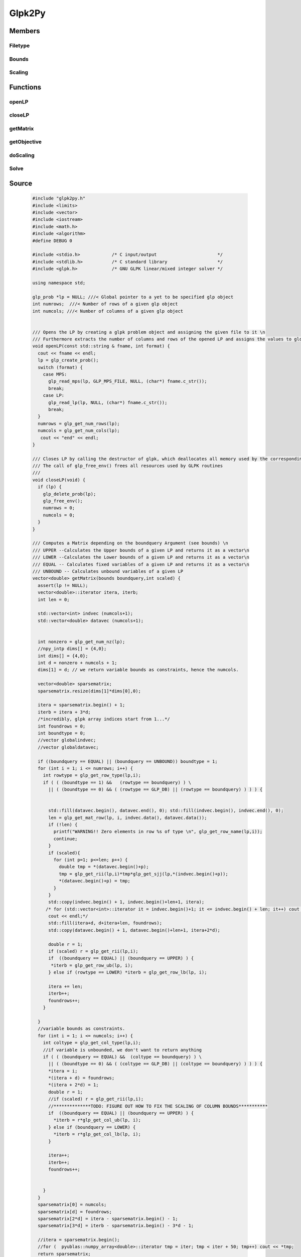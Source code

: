 .. _glpk2py:

=======
Glpk2Py
=======

Members
=======

Filetype
********
.. cpp:enum::  glpk2py::filetype
	
     The Format of a given file

    =====  =====  ===========
    Name   Value  Description
    =====  =====  ===========
    MPS      0    Given file is in the MPS format 
    LP       1    Given file is in the LP format  
    =====  =====  ===========

Bounds
******
.. cpp:enum::  glpkl2py::bounds

     Flags, which indicate the different bounds to be calculated for given LP.
     For instance if UPPER is set the function getMatrix() will calculate the upper bounds for the specified LP object.

    =======  =====  ===========
    Name     Value  Description
    =======  =====  ===========
    UPPER    0      Upper Bounds ax > b
    LOWER    1      Lower Bounds ax < b
    EQUAL    2      Fixed Bounds ax = b
    UNBOUND  3      Unbound ax < 0
    =======  =====  ===========

Scaling
*******
.. cpp:enum::  glpk2py::scaling

     Flags used for distinguishing between the different scaling types to be used by the defined functions.

    =======  =====  ===========
    Name     Value  Description
    =======  =====  ===========
    GEOMEAN    0    Geometric mean scaling
    EQUILIB    1    Equilibration scaling
    =======  =====  ===========


Functions
=========

openLP
******
.. cpp:function:: void glpk2py::openLP(const std::string &fname, int format) 

     Opens the LP by creating a glpk problem object and assigning the given file to it \n
     Furthermore extracts the number of columns and rows of the opened LP and assigns the values to global variables

    :param fname: The name of the file to be opened
    :type fname: string.
    :param format: The filetype of given file either MPS or LP are valid (see enum filetype)
    :type format: int.

closeLP
*******
.. cpp:function:: void glpk2py::closeLP(void)

     Closes LP by calling the destructor of glpk, which deallocates all memory used by the corresponding problem object iff the constructor was called in openLP\n
     The call of glp_free_env() frees all resources used by GLPK routines

getMatrix
*********
.. cpp:function:: vector<double> glpk2py::getMatrix(bounds boundquery, int scaled)

     Computes a Matrix depending on the boundquery argument (see bounds)

    :param boundquery: Flag to determine, which inquality is going to be calculated
    :type boundquery: bounds.
    :param scaled: An integer, which indicates a scaled matrix(LP)
    :type scaled: int.
    :returns: A vector of the type double and 4 x n dimensions, which contains the data.

    Computes a Matrix depending on the boundquery Argument (see bounds) 
    UPPER --Calculates the Upper bounds of a given LP and returns it as a vector
    LOWER --Calculates the Lower bounds of a given LP and returns it as a vector
    EQUAL -- Calculates fixed variables of a given LP and returns it as a vector
    UNBOUND -- Calculates unbound variables of a given LP

getObjective
************
.. cpp:function:: vector<double> glpk2py::getObjective(int scaled)
    
     Calculates the objective of a given LP

    :param scaled: An integer, which indicates a scaled matrix(LP)
    :type scaled: int.
    :returns:  The Objective of an opened LP as vector of type double.

    Creates a new vector object with the size of the number of columns of given lp then iterates over this vector and 
    calculates the objective coefficient at the i-th column of the lp (problem) object. If the problem is scaled 
    the scale factor s is set to the current scaled factor and the current position of the matrix of the lp object. 

doScaling
*********
.. cpp:function:: void glpk2py::doScaling(scaling sctype)

     Wrapper function for the glp scaling method, which does the actual scaling of the given lp.

    :param sctype: Flag, which determines the type of scaling to be executed for a given LP
    :type sctype: scaling.

Solve
*****
.. cpp:function:: void glpk2py::solve()

     Solves the given LP with an off-the-shelf LP-Solver for instance using the Gnu GLPK

Source
======

     .. code-block:: c++

        #include "glpk2py.h"
        #include <limits>
        #include <vector>
        #include <iostream>
        #include <math.h>
        #include <algorithm>
        #define DEBUG 0

        #include <stdio.h>            /* C input/output                       */
        #include <stdlib.h>           /* C standard library                   */
        #include <glpk.h>             /* GNU GLPK linear/mixed integer solver */

        using namespace std;

        glp_prob *lp = NULL; ///< Global pointer to a yet to be specified glp object
        int numrows;  ///< Number of rows of a given glp object
        int numcols; ///< Number of columns of a given glp object


        /// Opens the LP by creating a glpk problem object and assigning the given file to it \n
        /// Furthermore extracts the number of columns and rows of the opened LP and assigns the values to global variables
        void openLP(const std::string & fname, int format) {
          cout << fname << endl;
          lp = glp_create_prob();
          switch (format) {
            case MPS: 
              glp_read_mps(lp, GLP_MPS_FILE, NULL, (char*) fname.c_str());
              break;
            case LP:
              glp_read_lp(lp, NULL, (char*) fname.c_str());
              break;
          }
          numrows = glp_get_num_rows(lp);
          numcols = glp_get_num_cols(lp);
           cout << "end" << endl;
        }

        /// Closes LP by calling the destructor of glpk, which deallocates all memory used by the corresponding problem object iff the constructor was called in openLP\n
        /// The call of glp_free_env() frees all resources used by GLPK routines
        ///
        void closeLP(void) {
          if (lp) {
            glp_delete_prob(lp);
            glp_free_env();
            numrows = 0;
            numcols = 0;
          }
        }
         
        /// Computes a Matrix depending on the boundquery Argument (see bounds) \n
        /// UPPER --Calculates the Upper bounds of a given LP and returns it as a vector\n
        /// LOWER --Calculates the Lower bounds of a given LP and returns it as a vector\n
        /// EQUAL -- Calculates fixed variables of a given LP and returns it as a vector\n
        /// UNBOUND -- Calculates unbound variables of a given LP
        vector<double> getMatrix(bounds boundquery,int scaled) {
          assert(lp != NULL);
          vector<double>::iterator itera, iterb;
          int len = 0;

          std::vector<int> indvec (numcols+1);
          std::vector<double> datavec (numcols+1);
          

          int nonzero = glp_get_num_nz(lp);
          //npy_intp dims[] = {4,0};
          int dims[] = {4,0};
          int d = nonzero + numcols + 1;
          dims[1] = d; // we return variable bounds as constraints, hence the numcols.

          vector<double> sparsematrix;
          sparsematrix.resize(dims[1]*dims[0],0);

          itera = sparsematrix.begin() + 1;
          iterb = itera + 3*d;
          /*incredibly, glpk array indices start from 1...*/
          int foundrows = 0;
          int boundtype = 0;
          //vector globalindvec; 
          //vector globaldatavec; 

          if ((boundquery == EQUAL) || (boundquery == UNBOUND)) boundtype = 1;
          for (int i = 1; i <= numrows; i++) {
            int rowtype = glp_get_row_type(lp,i);
            if ( ( (boundtype == 1) &&   (rowtype == boundquery) ) \
              || ( (boundtype == 0) && ( (rowtype == GLP_DB) || (rowtype == boundquery) ) ) ) {


              std::fill(datavec.begin(), datavec.end(), 0); std::fill(indvec.begin(), indvec.end(), 0);
              len = glp_get_mat_row(lp, i, indvec.data(), datavec.data());
              if (!len) {
                printf("WARNING!! Zero elements in row %s of type \n", glp_get_row_name(lp,i));
                continue;
              }
              if (scaled){
                for (int p=1; p<=len; p++) {
                  double tmp = *(datavec.begin()+p);
                  tmp = glp_get_rii(lp,i)*tmp*glp_get_sjj(lp,*(indvec.begin()+p));
                  *(datavec.begin()+p) = tmp;
                }
              }
              std::copy(indvec.begin() + 1, indvec.begin()+len+1, itera);
             /* for (std::vector<int>::iterator it = indvec.begin()+1; it <= indvec.begin() + len; it++) cout << *it;
              cout << endl;*/
              std::fill(itera+d, d+itera+len, foundrows);
              std::copy(datavec.begin() + 1, datavec.begin()+len+1, itera+2*d);
              
              double r = 1;
              if (scaled) r = glp_get_rii(lp,i);
              if  ((boundquery == EQUAL) || (boundquery == UPPER) ) { 
               *iterb = glp_get_row_ub(lp, i);
              } else if (rowtype == LOWER) *iterb = glp_get_row_lb(lp, i);

              itera += len;
              iterb++;
              foundrows++;
            }
            
          }
          //variable bounds as constraints.
          for (int i = 1; i <= numcols; i++) {
            int coltype = glp_get_col_type(lp,i);
            //if variable is unbounded, we don't want to return anything
            if ( ( (boundquery == EQUAL) &&  (coltype == boundquery) ) \
              || ( (boundtype == 0) && ( (coltype == GLP_DB) || (coltype == boundquery) ) ) ) {
              *itera = i;
              *(itera + d) = foundrows;
              *(itera + 2*d) = 1;
              double r = 1;
              //if (scaled) r = glp_get_rii(lp,i);
              //**************TODO: FIGURE OUT HOW TO FIX THE SCALING OF COLUMN BOUNDS***********
              if  ((boundquery == EQUAL) || (boundquery == UPPER) ) { 
                *iterb = r*glp_get_col_ub(lp, i);
              } else if (boundquery == LOWER) {
                *iterb = r*glp_get_col_lb(lp, i);
              }

              itera++;
              iterb++;
              foundrows++;


            }
          }
          sparsematrix[0] = numcols;
          sparsematrix[d] = foundrows;
          sparsematrix[2*d] = itera - sparsematrix.begin() - 1;
          sparsematrix[3*d] = iterb - sparsematrix.begin() - 3*d - 1;

          //itera = sparsematrix.begin();
          //for (  pyublas::numpy_array<double>::iterator tmp = iter; tmp < iter + 50; tmp++) cout << *tmp;
          return sparsematrix;
        }

        /// Creates a new vector object with the size of the number of columns of given lp then iterates over this vector and 
        /// calculates the objective coefficient at the i-th column of the lp (problem) object. If the problem is scaled 
        ///the scale factor s is set to the current scaled factor and the current position of the matrix of the lp object. 
        vector<double> getObjective(int scaled) {
          assert(lp != NULL);
          vector<double> objective(numcols);
          vector<double>::iterator itera;
          itera = objective.begin();

          for (int i = 1; i <= numcols; i++) {
            double s = 1;
            if (scaled) s = glp_get_sjj(lp,i);
            *itera = s*glp_get_obj_coef(lp, i);
            itera++;
          }
          /*for (pyublas::numpy_vector<double>::iterator iterb = objective.begin(); iterb < objective.end(); iterb++) {
            cout << *iterb << ", ";
          }
          */
          if (glp_get_obj_dir(lp) == GLP_MIN) {
            transform(objective.begin(),objective.end(),objective.begin(),bind1st(multiplies<int>(),-1));
            return objective;
          } else {
            return objective;
          }
        }

        /// Wrapper function for the glp scaling method, which does the actual scaling of the given lp.
        void doScaling(scaling sctype) {
          assert(lp != NULL);
          glp_scale_prob(lp, sctype);
        }

        /// Solves the given (lifted) lp
        ///
        void solve() {
          assert(lp != NULL);
          glp_simplex(lp, NULL);
        }

